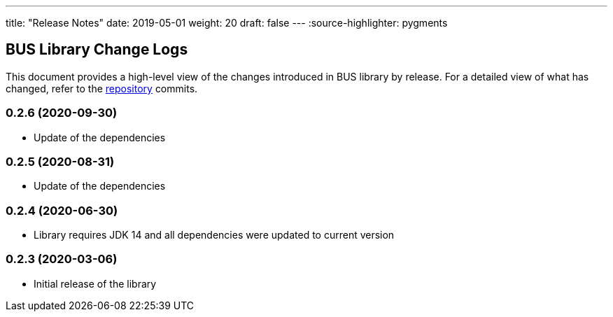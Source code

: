 ---
title: "Release Notes"
date: 2019-05-01
weight: 20
draft: false
---
:source-highlighter: pygments

== BUS Library Change Logs

This document provides a high-level view of the changes introduced in BUS library by release.
For a detailed view of what has changed, refer to the https://bitbucket.org/tangly-team/tangly-os[repository] commits.

=== 0.2.6 (2020-09-30)

* Update of the dependencies

=== 0.2.5 (2020-08-31)

* Update of the dependencies

=== 0.2.4 (2020-06-30)

* Library requires JDK 14 and all dependencies were updated to current version

=== 0.2.3 (2020-03-06)

* Initial release of the library